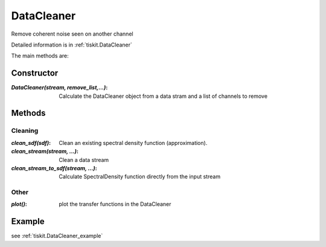 DataCleaner
=======================

Remove coherent noise seen on another channel

Detailed information is in :ref:`tiskit.DataCleaner`

The main methods are:

Constructor
---------------------

:`DataCleaner(stream, remove_list,...)`: Calculate the DataCleaner object from
    a data stram and a list of channels to remove

Methods
---------------------

Cleaning
^^^^^^^^^^^^

:`clean_sdf(sdf)`: Clean an existing spectral density function (approximation).
:`clean_stream(stream, ...)`: Clean a data stream
:`clean_stream_to_sdf(stream, ...)`: Calculate SpectralDensity function directly
    from the input stream

Other
^^^^^^^^^^^^

:`plot()`: plot the transfer functions in the DataCleaner

Example
---------------------


see :ref:`tiskit.DataCleaner_example`
